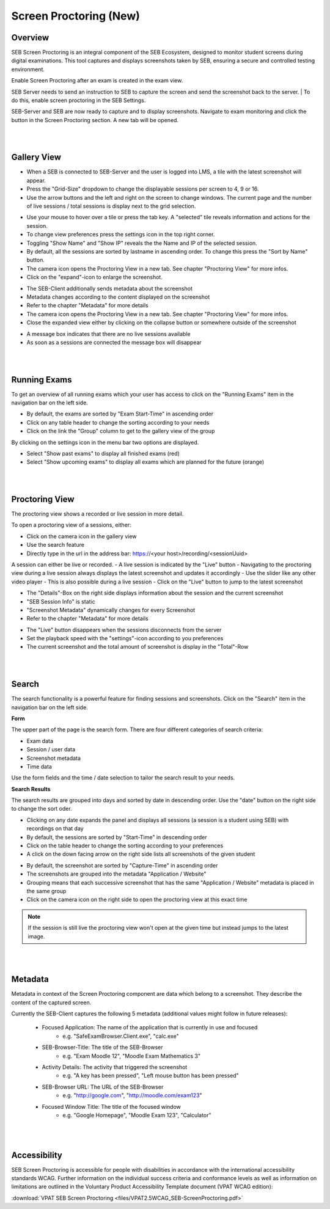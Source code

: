 Screen Proctoring (New)
=======================

.. _screenprocotring-label:


Overview
---------

SEB Screen Proctoring is an integral component of the SEB Ecosystem, designed to monitor student screens during digital examinations.
This tool captures and displays screenshots taken by SEB, ensuring a secure and controlled testing environment.

Enable Screen Proctoring after an exam is created in the exam view.

.. image:: images/screen_proctoring/enable_screen_proctoring.png
    :align: center
    :target: https://raw.githubusercontent.com/SafeExamBrowser/seb-server/dev-2.0/docs/images/screen_proctoring/enable_screen_proctoring.png


SEB Server needs to send an instruction to SEB to capture the screen and send the screenshot back to the server.
| To do this, enable screen proctoring in the SEB Settings.

.. image:: images/screen_proctoring/enable_screen_proctoring_seb_settings.png
    :align: center
    :target: https://raw.githubusercontent.com/SafeExamBrowser/seb-server/dev-2.0/docs/images/screen_proctoring/enable_screen_proctoring_seb_settings.png


SEB-Server and SEB are now ready to capture and to display screenshots.
Navigate to exam monitoring and click the button in the Screen Proctoring section. A new tab will be opened.

.. image:: images/screen_proctoring/open_screen_proctoring.png
    :align: center
    :target: https://raw.githubusercontent.com/SafeExamBrowser/seb-server/dev-2.0/docs/images/screen_proctoring/open_screen_proctoring.png

|
|

Gallery View
---------

- When a SEB is connected to SEB-Server and the user is logged into LMS, a tile with the latest screenshot will appear.
- Press the "Grid-Size" dropdown to change the displayable sessions per screen to 4, 9 or 16.

- Use the arrow buttons and the left and right on the screen to change windows. The current page and the number of live sessions / total sessions is display next to the grid selection.


.. image:: images/screen_proctoring/gallery_view_live_grid_selection.png
    :align: center
    :target: https://raw.githubusercontent.com/SafeExamBrowser/seb-server/dev-2.0/docs/images/screen_proctoring/gallery_view_live_grid_selection.png


- Use your mouse to hover over a tile or press the tab key. A "selected" tile reveals information and actions for the session.
- To change view preferences press the settings icon in the top right corner.
- Toggling "Show Name" and "Show IP" reveals the the Name and IP of the selected session.
- By default, all the sessions are sorted by lastname in ascending order. To change this press the "Sort by Name" button.
- The camera icon opens the Proctoring View in a new tab. See chapter "Proctoring View" for more infos.
- Click on the "expand"-icon to enlarge the screenshot.

.. image:: images/screen_proctoring/gallery_view_settings.png
    :align: center
    :target: https://raw.githubusercontent.com/SafeExamBrowser/seb-server/dev-2.0/docs/images/screen_proctoring/gallery_view_settings.png

- The SEB-Client additionally sends metadata about the screenshot
- Metadata changes according to the content displayed on the screenshot
- Refer to the chapter "Metadata" for more details
- The camera icon opens the Proctoring View in a new tab. See chapter "Proctoring View" for more infos.
- Close the expanded view either by clicking on the collapse button or somewhere outside of the screenshot


.. image:: images/screen_proctoring/gallery_view_expanded.png
    :align: center
    :target: https://raw.githubusercontent.com/SafeExamBrowser/seb-server/dev-2.0/docs/images/screen_proctoring/gallery_view_expanded.png


- A message box indicates that there are no live sessions available
- As soon as a sessions are connected the message box will disappear

|
|

Running Exams
---------

To get an overview of all running exams which your user has access to click on the "Running Exams" item in the navigation bar on the left side.

- By default, the exams are sorted by "Exam Start-Time" in ascending order
- Click on any table header to change the sorting according to your needs
- Click on the link the "Group" column to get to the gallery view of the group

.. image:: images/screen_proctoring/running_exam_no_selection.png
    :align: center
    :target: https://raw.githubusercontent.com/SafeExamBrowser/seb-server/dev-2.0/docs/images/screen_proctoring/running_exam_no_selection.png

By clicking on the settings icon in the menu bar two options are displayed.

- Select "Show past exams" to display all finished exams (red)
- Select "Show upcoming exams" to display all exams which are planned for the future (orange)


.. image:: images/screen_proctoring/running_exam_selection.png
    :align: center
    :target: https://raw.githubusercontent.com/SafeExamBrowser/seb-server/dev-2.0/docs/images/screen_proctoring/running_exam_selection.png


|
|

Proctoring View
---------

The proctoring view shows a recorded or live session in more detail.

To open a proctoring view of a sessions, either:

- Click on the camera icon in the gallery view
- Use the search feature
- Directly type in the url in the address bar: https://<your host>/recording/<sessionUuid>

A session can either be live or recorded.
- A live session is indicated by the "Live" button
- Navigating to the proctoring view during a live session always displays the latest screenshot and updates it accordingly
- Use the slider like any other video player
- This is also possible during a live session
- Click on the "Live" button to jump to the latest screenshot

.. image:: images/screen_proctoring/proctoring_overview_live.png
    :align: center
    :target: https://raw.githubusercontent.com/SafeExamBrowser/seb-server/dev-2.0/docs/images/screen_proctoring/proctoring_overview_live.png


- The "Details"-Box on the right side displays information about the session and the current screenshot
- "SEB Session Info" is static
- "Screenshot Metadata" dynamically changes for every Screenshot
- Refer to the chapter "Metadata" for more details


.. image:: images/screen_proctoring/proctoring_overview.png
    :align: center
    :target: https://raw.githubusercontent.com/SafeExamBrowser/seb-server/dev-2.0/docs/images/screen_proctoring/proctoring_overview.png


- The "Live" button disappears when the sessions disconnects from the server
- Set the playback speed with the "settings"-icon according to you preferences
- The current screenshot and the total amount of screenshot is display in the "Total"-Row

|
|

Search
---------

The search functionality is a powerful feature for finding sessions and screenshots.
Click on the "Search" item in the navigation bar on the left side.

**Form**

The upper part of the page is the search form.
There are four different categories of search criteria:

- Exam data
- Session / user data
- Screenshot metadata
- Time data

Use the form fields and the time / date selection to tailor the search result to your needs.

.. image:: images/screen_proctoring/search_form.png
    :align: center
    :target: https://raw.githubusercontent.com/SafeExamBrowser/seb-server/dev-2.0/images/screen_proctoring/search_form.png


**Search Results**

The search results are grouped into days and sorted by date in descending order.
Use the "date" button on the right side to change the sort oder.

- Clicking on any date expands the panel and displays all sessions (a session is a student using SEB) with recordings on that day
- By default, the sessions are sorted by "Start-Time" in descending order
- Click on the table header to change the sorting according to your preferences
- A click on the down facing arrow on the right side lists all screenshots of the given student


.. image:: images/screen_proctoring/search_results_sessions.png
    :align: center
    :target: https://raw.githubusercontent.com/SafeExamBrowser/seb-server/dev-2.0/docs/images/screen_proctoring/search_results_sessions.png

- By default, the screenshot are sorted by "Capture-Time" in ascending order
- The screenshots are grouped into the metadata "Application / Website"
- Grouping means that each successive screenshot that has the same "Application / Website" metadata is placed in the same group
- Click on the camera icon on the right side to open the proctoring view at this exact time

.. note::
      If the session is still live the proctoring view won't open at the given time but instead jumps to the latest image.


|
|

Metadata
---------

Metadata in context of the Screen Proctoring component are data which belong to a screenshot.
They describe the content of the captured screen.

Currently the SEB-Client captures the following 5 metadata (additional values might follow in future releases):

    - Focused Application: The name of the application that is currently in use and focused
        - e.g. "SafeExamBrowser.Client.exe", "calc.exe"

    - SEB-Browser-Title: The title of the SEB-Browser
        - e.g. "Exam Moodle 12", "Moodle Exam Mathematics 3"

    - Activity Details: The activity that triggered the screenshot
        - e.g. "A key has been pressed", "Left mouse button has been pressed"

    - SEB-Browser URL: The URL of the SEB-Browser
        - e.g. "http://google.com", "http://moodle.com/exam123"

    - Focused Window Title: The title of the focused window
        - e.g. "Google Homepage", "Moodle Exam 123", "Calculator"

|
|

Accessibility
---------

SEB Screen Proctoring is accessible for people with disabilities in accordance with the international accessibility standards WCAG.
Further information on the individual success criteria and conformance levels as well as information on limitations are outlined in the Voluntary Product Accessibility Template document (VPAT WCAG edition):

:download:`VPAT SEB Screen Proctoring <files/VPAT2.5WCAG_SEB-ScreenProctoring.pdf>`